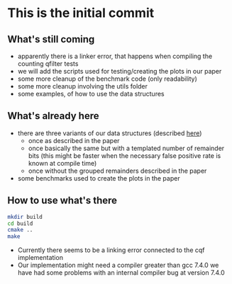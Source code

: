 * This is the initial commit

** What's still coming
- apparently there is a linker error, that happens when compiling the
  counting qfilter tests
- we will add the scripts used for testing/creating the plots in our
  paper
- some more cleanup of the benchmark code (only readability)
- some more cleanup involving the utils folder
- some examples, of how to use the data structures

** What's already here
- there are three variants of our data structures (described [[https://arxiv.org/abs/1911.08374][here]])
  - once as described in the paper
  - once basically the same but with a templated number of remainder
    bits (this might be faster when the necessary false positive rate
    is known at compile time)
  - once without the grouped remainders described in the paper

- some benchmarks used to create the plots in the paper

** How to use what's there
#+BEGIN_SRC bash
  mkdir build
  cd build
  cmake ..
  make
#+END_SRC

- Currently there seems to be a linking error connected to the cqf
  implementation
- Our implementation might need a compiler greater than gcc 7.4.0 we
  have had some problems with an internal compiler bug at version
  7.4.0
